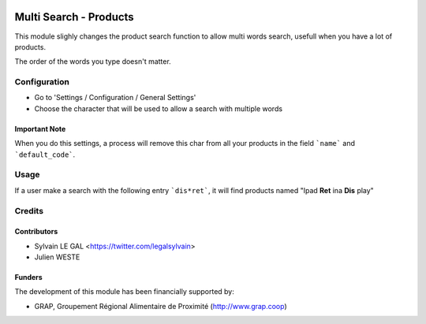 .. image:: https://img.shields.io/badge/licence-AGPL--3-blue.svg
   :target: http://www.gnu.org/licenses/agpl-3.0-standalone.html
   :alt: License: AGPL-3

=======================
Multi Search - Products
=======================

This module slighly changes the product search function to allow multi words
search, usefull when you have a lot of products.

The order of the words you type doesn't matter.

Configuration
=============

* Go to 'Settings / Configuration / General Settings'

* Choose the character that will be used to allow a search with multiple words

.. figure:: https://raw.githubusercontent.com/grap/odoo-addons-misc/8.0/multi_search_product/static/description/setting_form.png
   :width: 80 %
   :align: center

Important Note
--------------

When you do this settings, a process will remove this char from all your
products in the field ```name``` and ```default_code```.

Usage
=====

If a user make a search with the following entry ```dis*ret```, it will
find products named "Ipad **Ret** ina **Dis** play"

.. figure:: https://raw.githubusercontent.com/grap/odoo-addons-misc/8.0/multi_search_product/static/description/product_search.png
   :width: 80 %
   :align: center

Credits
=======

Contributors
------------

* Sylvain LE GAL <https://twitter.com/legalsylvain>
* Julien WESTE

Funders
-------

The development of this module has been financially supported by:

* GRAP, Groupement Régional Alimentaire de Proximité (http://www.grap.coop)
